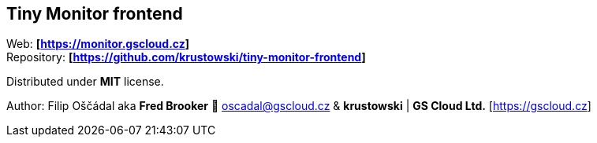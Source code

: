 == Tiny Monitor frontend

Web: *[https://monitor.gscloud.cz]* +
Repository: *[https://github.com/krustowski/tiny-monitor-frontend]*

Distributed under *MIT* license.

Author: Filip Oščádal aka *Fred Brooker* 💌 oscadal@gscloud.cz &
*krustowski* | *GS Cloud Ltd.* [https://gscloud.cz]
